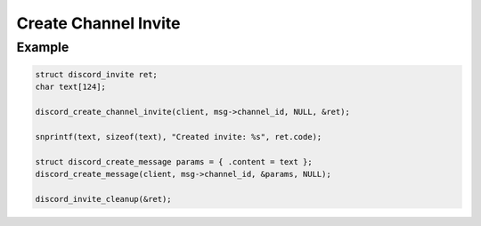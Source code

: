 Create Channel Invite
=====================

.. doxygenfunction:: discord_create_channel_invite
.. doxygenstruct:: discord_create_channel_invite

Example
-------

.. code:: c
   
   struct discord_invite ret;
   char text[124];
   
   discord_create_channel_invite(client, msg->channel_id, NULL, &ret);
   
   snprintf(text, sizeof(text), "Created invite: %s", ret.code);
   
   struct discord_create_message params = { .content = text };
   discord_create_message(client, msg->channel_id, &params, NULL);
   
   discord_invite_cleanup(&ret);

